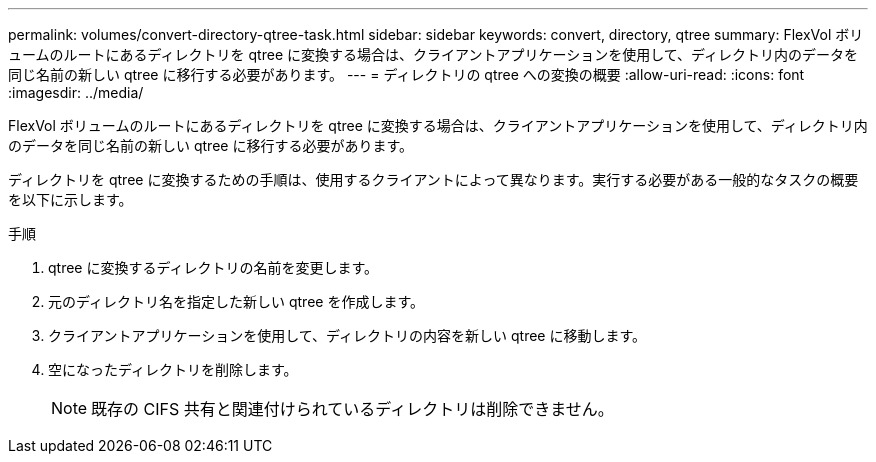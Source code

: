 ---
permalink: volumes/convert-directory-qtree-task.html 
sidebar: sidebar 
keywords: convert, directory, qtree 
summary: FlexVol ボリュームのルートにあるディレクトリを qtree に変換する場合は、クライアントアプリケーションを使用して、ディレクトリ内のデータを同じ名前の新しい qtree に移行する必要があります。 
---
= ディレクトリの qtree への変換の概要
:allow-uri-read: 
:icons: font
:imagesdir: ../media/


[role="lead"]
FlexVol ボリュームのルートにあるディレクトリを qtree に変換する場合は、クライアントアプリケーションを使用して、ディレクトリ内のデータを同じ名前の新しい qtree に移行する必要があります。

ディレクトリを qtree に変換するための手順は、使用するクライアントによって異なります。実行する必要がある一般的なタスクの概要を以下に示します。

.手順
. qtree に変換するディレクトリの名前を変更します。
. 元のディレクトリ名を指定した新しい qtree を作成します。
. クライアントアプリケーションを使用して、ディレクトリの内容を新しい qtree に移動します。
. 空になったディレクトリを削除します。
+
[NOTE]
====
既存の CIFS 共有と関連付けられているディレクトリは削除できません。

====

